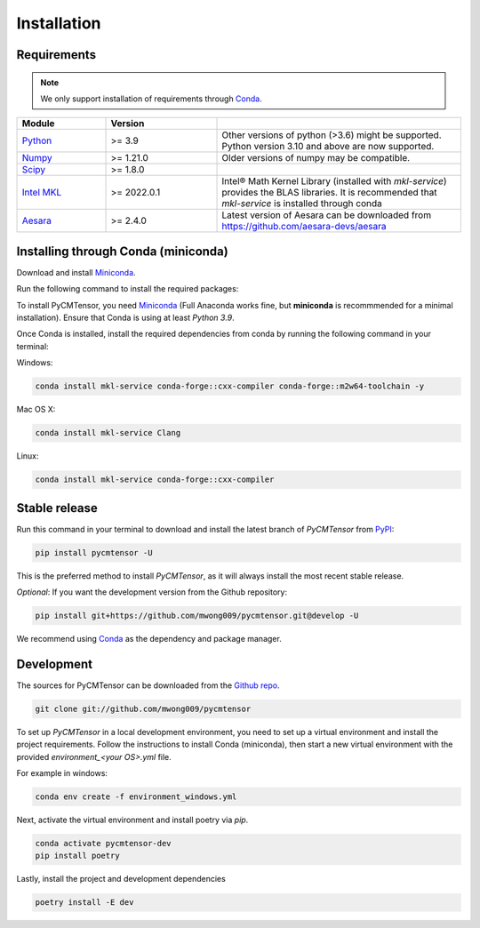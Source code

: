 .. highlight:: shell

============
Installation
============

Requirements
------------

.. note ::
    
    We only support installation of requirements through `Conda`_.

.. margin ::

    Test margin

.. list-table::
    :widths: 20 25 55
    :header-rows: 1

    * - Module
      - Version
      - 
    * - Python_
      - >= 3.9
      - Other versions of python (>3.6) might be supported. Python version 3.10 and above are now supported.
    * - Numpy_
      - >= 1.21.0
      - Older versions of numpy may be compatible.
    * - Scipy_
      - >= 1.8.0
      - 
    * - `Intel MKL`_
      - >= 2022.0.1 
      - Intel® Math Kernel Library (installed with `mkl-service`) provides the BLAS libraries. It is recommended that `mkl-service` is installed through conda
    * - Aesara_
      - >= 2.4.0
      - Latest version of Aesara can be downloaded from `<https://github.com/aesara-devs/aesara>`_

.. _Python: https://www.python.org/
.. _Numpy: https://numpy.org/
.. _Scipy: https://scipy.org/
.. _Intel MKL: https://www.intel.com/content/www/us/en/develop/documentation/get-started-with-mkl-for-dpcpp/top.html
.. _Aesara: https://aesara.readthedocs.io/en/latest/index.html

Installing through Conda (miniconda)
------------------------------------

Download and install `Miniconda <https://docs.conda.io/en/latest/miniconda.html>`_.

Run the following command to install the required packages:

To install PyCMTensor, you need `Miniconda <https://docs.conda.io/en/latest/miniconda.html>`_ (Full Anaconda works fine, but **miniconda** is recommmended for a minimal installation). Ensure that Conda is using at least `Python 3.9`.

Once Conda is installed, install the required dependencies from conda by running the following command in your terminal:

Windows:

.. code-block:: console

    conda install mkl-service conda-forge::cxx-compiler conda-forge::m2w64-toolchain -y

Mac OS X:

.. code-block:: console

    conda install mkl-service Clang

Linux:

.. code-block:: console

    conda install mkl-service conda-forge::cxx-compiler


Stable release
--------------

Run this command in your terminal to download and install the latest branch of `PyCMTensor` from `PyPI <https://pypi.org/project/pycmtensor/>`_:

.. code-block:: console

    pip install pycmtensor -U

This is the preferred method to install `PyCMTensor`, as it will always install the most recent stable release.

*Optional*: If you want the development version from the Github repository:

.. code-block:: console

    pip install git+https://github.com/mwong009/pycmtensor.git@develop -U

We recommend using `Conda`_ as the dependency and package manager. 

.. _Conda: https://https://docs.conda.io/en/latest/miniconda.html.pypa.io


Development
-----------

The sources for PyCMTensor can be downloaded from the `Github repo`_.

.. code-block:: console

    git clone git://github.com/mwong009/pycmtensor

To set up `PyCMTensor` in a local development environment, you need to set up a virtual environment and install the project requirements. Follow the instructions to install Conda (miniconda), then start a new virtual environment with the provided `environment_<your OS>.yml` file.

For example in windows:

.. code-block:: console

    conda env create -f environment_windows.yml

Next, activate the virtual environment and install poetry via `pip`.

.. code-block:: console

    conda activate pycmtensor-dev
    pip install poetry

Lastly, install the project and development dependencies

.. code-block:: console

    poetry install -E dev

.. _Github repo: https://github.com/mwong009/pycmtensor